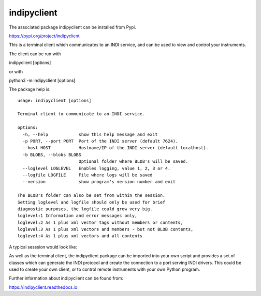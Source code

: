 indipyclient
============

The associated package indipyclient can be installed from Pypi.

https://pypi.org/project/indipyclient

This is a terminal client which communicates to an INDI service, and can be used to view and control your instruments.

The client can be run with

indipyclient [options]

or with

python3 -m indipyclient [options]

The package help is::

    usage: indipyclient [options]

    Terminal client to communicate to an INDI service.

    options:
      -h, --help            show this help message and exit
      -p PORT, --port PORT  Port of the INDI server (default 7624).
      --host HOST           Hostname/IP of the INDI server (default localhost).
      -b BLOBS, --blobs BLOBS
                            Optional folder where BLOB's will be saved.
      --loglevel LOGLEVEL   Enables logging, value 1, 2, 3 or 4.
      --logfile LOGFILE     File where logs will be saved
      --version             show program's version number and exit

    The BLOB's folder can also be set from within the session.
    Setting loglevel and logfile should only be used for brief
    diagnostic purposes, the logfile could grow very big.
    loglevel:1 Information and error messages only,
    loglevel:2 As 1 plus xml vector tags without members or contents,
    loglevel:3 As 1 plus xml vectors and members - but not BLOB contents,
    loglevel:4 As 1 plus xml vectors and all contents


A typical sesssion would look like:

.. image:: ./images/image1.png

As well as the terminal client, the indipyclient package can be imported into your own script and provides a set of classes which can generate the INDI protocol and create the connection to a port serving INDI drivers. This could be used to create your own client, or to control remote instruments with your own Python program.

Further information about indipyclient can be found from:

https://indipyclient.readthedocs.io
